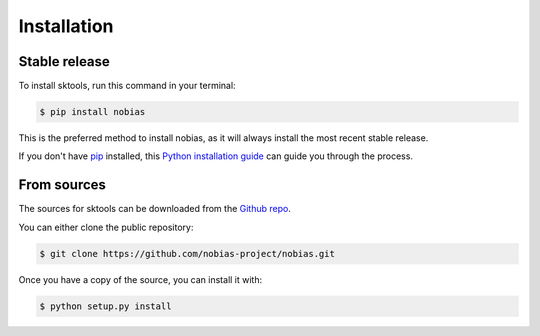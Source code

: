 .. highlight:: shell

============
Installation
============


Stable release
--------------

To install sktools, run this command in your terminal:

.. code-block:: console

    $ pip install nobias

This is the preferred method to install nobias, as it will always install the most recent stable release.

If you don't have `pip`_ installed, this `Python installation guide`_ can guide
you through the process.

.. _pip: https://pip.pypa.io
.. _Python installation guide: http://docs.python-guide.org/en/latest/starting/installation/


From sources
------------

The sources for sktools can be downloaded from the `Github repo`_.

You can either clone the public repository:

.. code-block:: console

    $ git clone https://github.com/nobias-project/nobias.git

Once you have a copy of the source, you can install it with:

.. code-block:: console

    $ python setup.py install


.. _Github repo: https://github.com/nobias-project/nobias.git
